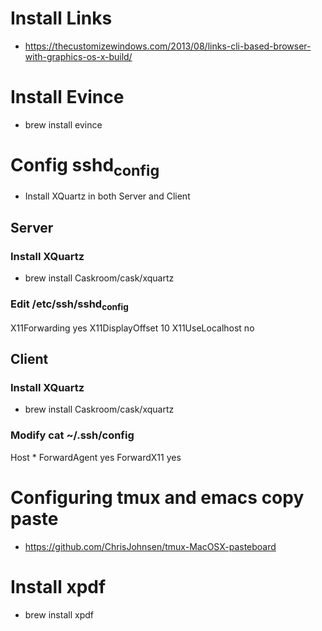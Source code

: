 * Install Links
- https://thecustomizewindows.com/2013/08/links-cli-based-browser-with-graphics-os-x-build/
* Install Evince
- brew install evince
* Config sshd_config
- Install XQuartz in both Server and Client
** Server
*** Install XQuartz
 - brew install Caskroom/cask/xquartz
*** Edit /etc/ssh/sshd_config
X11Forwarding yes
X11DisplayOffset 10
X11UseLocalhost no

** Client
*** Install XQuartz
 - brew install Caskroom/cask/xquartz
*** Modify cat ~/.ssh/config
Host *
  ForwardAgent yes
  ForwardX11 yes
* Configuring tmux and emacs copy paste
- https://github.com/ChrisJohnsen/tmux-MacOSX-pasteboard
* Install xpdf
- brew install xpdf
